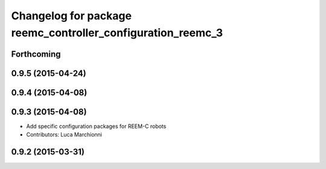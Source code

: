^^^^^^^^^^^^^^^^^^^^^^^^^^^^^^^^^^^^^^^^^^^^^^^^^^^^^^^^^^^^
Changelog for package reemc_controller_configuration_reemc_3
^^^^^^^^^^^^^^^^^^^^^^^^^^^^^^^^^^^^^^^^^^^^^^^^^^^^^^^^^^^^

Forthcoming
-----------

0.9.5 (2015-04-24)
------------------

0.9.4 (2015-04-08)
------------------

0.9.3 (2015-04-08)
------------------

* Add specific configuration packages for REEM-C robots
* Contributors: Luca Marchionni

0.9.2 (2015-03-31)
------------------
